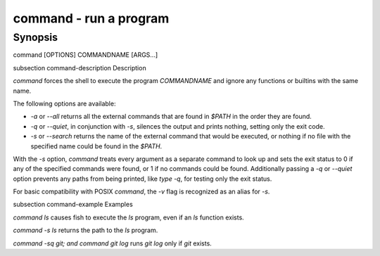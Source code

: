command - run a program
==========================================

Synopsis
--------

command [OPTIONS] COMMANDNAME [ARGS...]


\subsection command-description Description

`command` forces the shell to execute the program `COMMANDNAME` and ignore any functions or builtins with the same name.

The following options are available:

- `-a` or `--all` returns all the external commands that are found in `$PATH` in the order they are found.

- `-q` or `--quiet`, in conjunction with `-s`, silences the output and prints nothing, setting only the exit code.

- `-s` or `--search` returns the name of the external command that would be executed, or nothing if no file with the specified name could be found in the `$PATH`.

With the `-s` option, `command` treats every argument as a separate command to look up and sets the exit status to 0 if any of the specified commands were found, or 1 if no commands could be found. Additionally passing a `-q` or `--quiet` option prevents any paths from being printed, like `type -q`, for testing only the exit status.

For basic compatibility with POSIX `command`, the `-v` flag is recognized as an alias for `-s`.

\subsection command-example Examples

`command ls` causes fish to execute the `ls` program, even if an `ls` function exists.

`command -s ls` returns the path to the `ls` program.

`command -sq git; and command git log` runs `git log` only if `git` exists.
